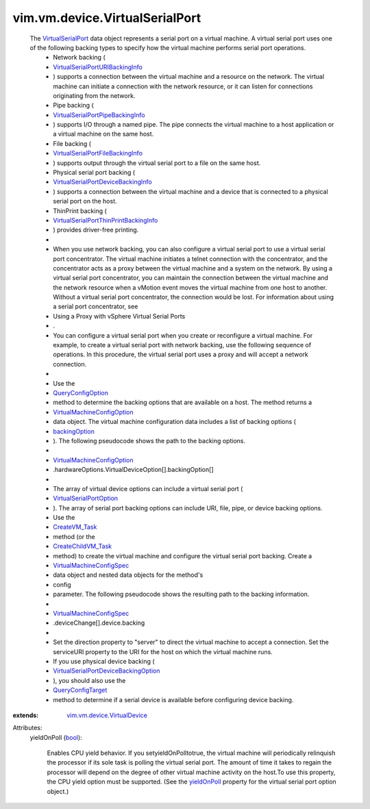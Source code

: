 .. _bool: https://docs.python.org/2/library/stdtypes.html

.. _yieldOnPoll: ../../../vim/vm/device/VirtualSerialPortOption.rst#yieldOnPoll

.. _CreateVM_Task: ../../../vim/Folder.rst#createVm

.. _backingOption: ../../../vim/vm/device/VirtualDeviceOption.rst#backingOption

.. _QueryConfigTarget: ../../../vim/EnvironmentBrowser.rst#queryConfigTarget

.. _QueryConfigOption: ../../../vim/EnvironmentBrowser.rst#queryConfigOption

.. _VirtualSerialPort: ../../../vim/vm/device/VirtualSerialPort.rst

.. _CreateChildVM_Task: ../../../vim/ResourcePool.rst#createVm

.. _VirtualSerialPortOption: ../../../vim/vm/device/VirtualSerialPortOption.rst

.. _VirtualMachineConfigSpec: ../../../vim/vm/ConfigSpec.rst

.. _VirtualMachineConfigOption: ../../../vim/vm/ConfigOption.rst

.. _vim.vm.device.VirtualDevice: ../../../vim/vm/device/VirtualDevice.rst

.. _VirtualSerialPortURIBackingInfo: ../../../vim/vm/device/VirtualSerialPort/URIBackingInfo.rst

.. _VirtualSerialPortFileBackingInfo: ../../../vim/vm/device/VirtualSerialPort/FileBackingInfo.rst

.. _VirtualSerialPortPipeBackingInfo: ../../../vim/vm/device/VirtualSerialPort/PipeBackingInfo.rst

.. _VirtualSerialPortDeviceBackingInfo: ../../../vim/vm/device/VirtualSerialPort/DeviceBackingInfo.rst

.. _VirtualSerialPortDeviceBackingOption: ../../../vim/vm/device/VirtualSerialPortOption/DeviceBackingOption.rst

.. _VirtualSerialPortThinPrintBackingInfo: ../../../vim/vm/device/VirtualSerialPort/ThinPrintBackingInfo.rst


vim.vm.device.VirtualSerialPort
===============================
  The `VirtualSerialPort`_ data object represents a serial port on a virtual machine. A virtual serial port uses one of the following backing types to specify how the virtual machine performs serial port operations.
   * Network backing (
   * `VirtualSerialPortURIBackingInfo`_
   * ) supports a connection between the virtual machine and a resource on the network. The virtual machine can initiate a connection with the network resource, or it can listen for connections originating from the network.
   * Pipe backing (
   * `VirtualSerialPortPipeBackingInfo`_
   * ) supports I/O through a named pipe. The pipe connects the virtual machine to a host application or a virtual machine on the same host.
   * File backing (
   * `VirtualSerialPortFileBackingInfo`_
   * ) supports output through the virtual serial port to a file on the same host.
   * Physical serial port backing (
   * `VirtualSerialPortDeviceBackingInfo`_
   * ) supports a connection between the virtual machine and a device that is connected to a physical serial port on the host.
   * ThinPrint backing (
   * `VirtualSerialPortThinPrintBackingInfo`_
   * ) provides driver-free printing.
   * 
   * When you use network backing, you can also configure a virtual serial port to use a virtual serial port concentrator. The virtual machine initiates a telnet connection with the concentrator, and the concentrator acts as a proxy between the virtual machine and a system on the network. By using a virtual serial port concentrator, you can maintain the connection between the virtual machine and the network resource when a vMotion event moves the virtual machine from one host to another. Without a virtual serial port concentrator, the connection would be lost. For information about using a serial port concentrator, see
   * Using a Proxy with vSphere Virtual Serial Ports
   * .
   * You can configure a virtual serial port when you create or reconfigure a virtual machine. For example, to create a virtual serial port with network backing, use the following sequence of operations. In this procedure, the virtual serial port uses a proxy and will accept a network connection.
   * 
   * Use the
   * `QueryConfigOption`_
   * method to determine the backing options that are available on a host. The method returns a
   * `VirtualMachineConfigOption`_
   * data object. The virtual machine configuration data includes a list of backing options (
   * `backingOption`_
   * ). The following pseudocode shows the path to the backing options.
   * 
   * `VirtualMachineConfigOption`_
   * .hardwareOptions.VirtualDeviceOption[].backingOption[]
   * 
   * The array of virtual device options can include a virtual serial port (
   * `VirtualSerialPortOption`_
   * ). The array of serial port backing options can include URI, file, pipe, or device backing options.
   * Use the
   * `CreateVM_Task`_
   * method (or the
   * `CreateChildVM_Task`_
   * method) to create the virtual machine and configure the virtual serial port backing. Create a
   * `VirtualMachineConfigSpec`_
   * data object and nested data objects for the method's
   * config
   * parameter. The following pseudocode shows the resulting path to the backing information.
   * 
   * `VirtualMachineConfigSpec`_
   * .deviceChange[].device.backing
   * 
   * Set the direction property to "server" to direct the virtual machine to accept a connection. Set the serviceURI property to the URI for the host on which the virtual machine runs.
   * If you use physical device backing (
   * `VirtualSerialPortDeviceBackingOption`_
   * ), you should also use the
   * `QueryConfigTarget`_
   * method to determine if a serial device is available before configuring device backing.
:extends: vim.vm.device.VirtualDevice_

Attributes:
    yieldOnPoll (`bool`_):

       Enables CPU yield behavior. If you setyieldOnPolltotrue, the virtual machine will periodically relinquish the processor if its sole task is polling the virtual serial port. The amount of time it takes to regain the processor will depend on the degree of other virtual machine activity on the host.To use this property, the CPU yield option must be supported. (See the `yieldOnPoll`_ property for the virtual serial port option object.)
